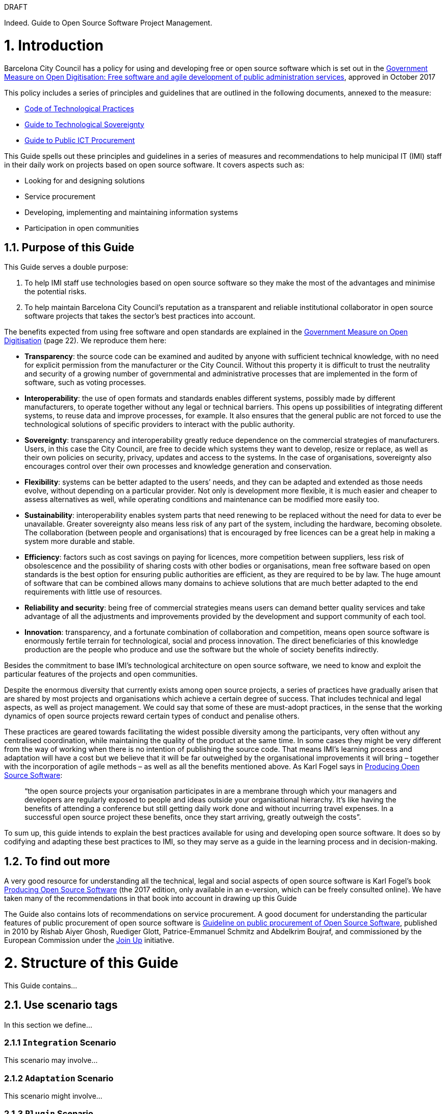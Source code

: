 
.DRAFT
****
Indeed. Guide to Open Source Software Project Management.
****

= 1. Introduction

Barcelona City Council has a policy for using and developing free or open source software which is set out in the http://ajuntament.barcelona.cat/digital/ca/documentacio[Government Measure on Open Digitisation: Free software and agile development of public administration services], approved in October 2017

This policy includes a series of principles and guidelines that are outlined in the following documents, annexed to the measure:

* http://ajuntament.barcelona.cat/digital/sites/default/files/guia_adt_2_codi_de_practiques_tecnologiques_cat_2017_af.pdf[Code of Technological Practices]
* http://ajuntament.barcelona.cat/digital/sites/default/files/guia_adt_4_guia_sobre_sobirania_tecnologica_cat_2017_af_2.pdf[Guide to Technological Sovereignty]
* http://ajuntament.barcelona.cat/digital/sites/default/files/guia_adt_6_guia_de_compra_publica_tic_cat_af_9en.pdf[Guide to Public ICT Procurement]

This Guide spells out these principles and guidelines in a series of measures and recommendations to help municipal IT (IMI) staff in their daily work on projects based on open source software. It covers aspects such as:

* Looking for and designing solutions
* Service procurement
* Developing, implementing and maintaining information systems
* Participation in open communities

== 1.1. Purpose of this Guide

This Guide serves a double purpose:

a.  To help IMI staff use technologies based on open source software so they make the most of the advantages and minimise the potential risks.
b.  To help maintain Barcelona City Council’s reputation as a transparent and reliable institutional collaborator in open source software projects that takes the sector’s best practices into account.

The benefits expected from using free software and open standards are explained in the http://ajuntament.barcelona.cat/digital/sites/default/files/le_mesuradegovern_v2.pdf[Government Measure on Open Digitisation] (page 22). We reproduce them here:

* *Transparency*: the source code can be examined and audited by anyone with sufficient technical knowledge, with no need for explicit permission from the manufacturer or the City Council. Without this property it is difficult to trust the neutrality and security of a growing number of governmental and administrative processes that are implemented in the form of software, such as voting processes.
* *Interoperability*: the use of open formats and standards enables different systems, possibly made by different manufacturers, to operate together without any legal or technical barriers. This opens up possibilities of integrating different systems, to reuse data and improve processes, for example. It also ensures that the general public are not forced to use the technological solutions of specific providers to interact with the public authority.
* *Sovereignty*: transparency and interoperability greatly reduce dependence on the commercial strategies of manufacturers. Users, in this case the City Council, are free to decide which systems they want to develop, resize or replace, as well as their own policies on security, privacy, updates and access to the systems. In the case of organisations, sovereignty also encourages control over their own processes and knowledge generation and conservation.
* *Flexibility*: systems can be better adapted to the users’ needs, and they can be adapted and extended as those needs evolve, without depending on a particular provider. Not only is development more flexible, it is much easier and cheaper to assess alternatives as well, while operating conditions and maintenance can be modified more easily too.
* *Sustainability*: interoperability enables system parts that need renewing to be replaced without the need for data to ever be unavailable. Greater sovereignty also means less risk of any part of the system, including the hardware, becoming obsolete. The collaboration (between people and organisations) that is encouraged by free licences can be a great help in making a system more durable and stable.
* *Efficiency*: factors such as cost savings on paying for licences, more competition between suppliers, less risk of obsolescence and the possibility of sharing costs with other bodies or organisations, mean free software based on open standards is the best option for ensuring public authorities are efficient, as they are required to be by law. The huge amount of software that can be combined allows many domains to achieve solutions that are much better adapted to the end requirements with little use of resources.
* *Reliability and security*: being free of commercial strategies means users can demand better quality services and take advantage of all the adjustments and improvements provided by the development and support community of each tool.
* *Innovation*: transparency, and a fortunate combination of collaboration and competition, means open source software is enormously fertile terrain for technological, social and process innovation. The direct beneficiaries of this knowledge production are the people who produce and use the software but the whole of society benefits indirectly.

Besides the commitment to base IMI’s technological architecture on open source software, we need to know and exploit the particular features of the projects and open communities.

Despite the enormous diversity that currently exists among open source projects, a series of practices have gradually arisen that are shared by most projects and organisations which achieve a certain degree of success. That includes technical and legal aspects, as well as project management. We could say that some of these are must-adopt practices, in the sense that the working dynamics of open source projects reward certain types of conduct and penalise others.

These practices are geared towards facilitating the widest possible diversity among the participants, very often without any centralised coordination, while maintaining the quality of the product at the same time. In some cases they might be very different from the way of working when there is no intention of publishing the source code. That means IMI’s learning process and adaptation will have a cost but we believe that it will be far outweighed by the organisational improvements it will bring – together with the incorporation of agile methods – as well as all the benefits mentioned above. As Karl Fogel says in https://producingoss.com/en/introduction.html[Producing Open Source Software]:

__________________________________________________________________________________________________________________________________________________________________________________________________________________________________________________________________________________________________________________________________________________________________________________________________________________________________________________
“the open source projects your organisation participates in are a membrane through which your managers and developers are regularly exposed to people and ideas outside your organisational hierarchy. It’s like having the benefits of attending a conference but still getting daily work done and without incurring travel expenses. In a successful open source project these benefits, once they start arriving, greatly outweigh the costs”.
__________________________________________________________________________________________________________________________________________________________________________________________________________________________________________________________________________________________________________________________________________________________________________________________________________________________________________________

To sum up, this guide intends to explain the best practices available for using and developing open source software. It does so by codifying and adapting these best practices to IMI, so they may serve as a guide in the learning process and in decision-making.

== 1.2. To find out more

A very good resource for understanding all the technical, legal and social aspects of open source software is Karl Fogel’s book https://producingoss.com/en/index.html[Producing Open Source Software] (the 2017 edition, only available in an e-version, which can be freely consulted online). We have taken many of the recommendations in that book into account in drawing up this Guide

The Guide also contains lots of recommendations on service procurement. A good document for understanding the particular features of public procurement of open source software is https://joinup.ec.europa.eu/document/guideline-public-procurement-open-source-software[Guideline on public procurement of Open Source Software], published in 2010 by Rishab Aiyer Ghosh, Ruediger Glott, Patrice-Emmanuel Schmitz and Abdelkrim Boujraf, and commissioned by the European Commission under the https://joinup.ec.europa.eu//[Join Up] initiative.

= 2. Structure of this Guide

This Guide contains...

== 2.1. Use scenario tags

In this section we define...

=== 2.1.1 `Integration` Scenario

This scenario may involve...

=== 2.1.2 `Adaptation` Scenario

This scenario might involve...

=== 2.1.3 `Plugin` Scenario

This is a scenario...

=== 2.1.4 `NewProduct` Scenario

When there is...

=== 2.1.5 `Publication` Scenario

Barcelona City Council owns...

=== 2.1.6 `Document` Scenario

Sometimes you may...

== 2.2. Tags for stages and times in projects

When classifying measures...

= 3. Open development

In free or open source software...

== 3.1. Work in the open from day one

A really important aspect to bear in mind is...

== 3.2. Procurement for open development

Measure: Award the contract to...

== 3.3. Dissemination of the project

Measure: Chose a good name for...

== 3.4. Parametrisation, configuration and installation

Measure: Get the successful bidders to...

== 3.5. Packaging and rollout

Measure: Get the successful bidder responsible for...

== 3.6. Use open formats and standards

Measure: Check the user interface meets...

== 3.7. Internationalisation

Measure: Define and budget the technical requirements so...

== 3.8. Opening a code that was initially closed

This section will explain how to...

= 4. Technical infrastructure

The technical infrastructure required for...

== 4.1. Websites associated with the project

A typical software project might have...

== 4.2. Code repository and version control

A key element of the project development website is...

== 4.3. Incident management tool

One tool all open code projects need is...

== 4.4. Integration infrastructure and testing

Recommendation: Link the main repository to...

== 4.5. Internal and external communication channels

The first lines of communication between developers are...

= 5. Component management

== 5.1. Look for and select open code components

In all likelihood, unless our need is...

== 5.2. Managing dependencies

Measure: Keep a thorough record of...

== 5.3. Replace the usual private services

Measure: Use Piwik...

= 6. Open communities

There are many levels of...

== 6.1. Contributing to open communities

The concept of contribution covers much more than...

== 6.2. Open community management and governance

Measure: Recognise people who...

== 6.3. Proper use of the communication channels

Measure: Avoid...

= 7. Legal aspects

Open source projects are...

== 7.1. Intellectual property

Until now, contracts with suppliers stipulated that...

== 7.2. Choose a licence for the code

There are three options...

== 7.3. Comply with the licence obligations

Measure: Write a checklist with...

= 8. Documentation

Measure: Upload a ``README`` file to...
